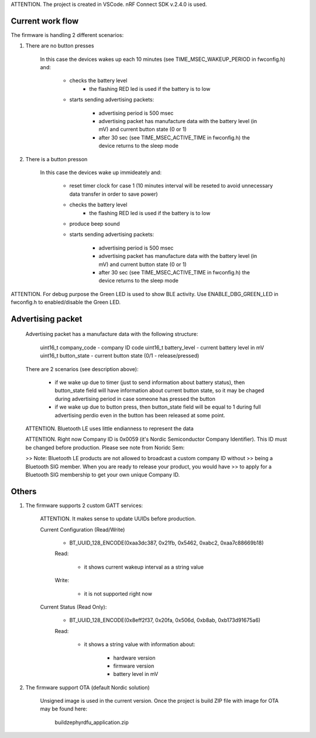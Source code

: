 ATTENTION. The project is created in VSCode. nRF Connect SDK v.2.4.0 is used.

-------------------------------
Current work flow
-------------------------------

The firmware is handling 2 different scenarios:

1. There are no button presses

    In this case the devices wakes up each 10 minutes (see TIME_MSEC_WAKEUP_PERIOD in fwconfig.h) and:

        - checks the battery level
            - the flashing RED led is used if the battery is to low

        - starts sending advertising packets:

            - advertising period is 500 msec 
            
            - advertising packet has manufacture data with the battery level (in mV) and current button state (0 or 1)
            
            - after 30 sec (see TIME_MSEC_ACTIVE_TIME in fwconfig.h) the device returns to the sleep mode


2. There is a button presson

    In this case the devices wake up immideately and:

        - reset timer clock for case 1 (10 minutes interval will be reseted to avoid unnecessary data transfer 
          in order to save power)

        - checks the battery level
            - the flashing RED led is used if the battery is to low

        - produce beep sound

        - starts sending advertising packets:

            - advertising period is 500 msec 
            
            - advertising packet has manufacture data with the battery level (in mV) and current button state (0 or 1)
            
            - after 30 sec (see TIME_MSEC_ACTIVE_TIME in fwconfig.h) the device returns to the sleep mode


ATTENTION. For debug purpose the Green LED is used to show BLE activity. Use ENABLE_DBG_GREEN_LED in fwconfig.h to
enabled/disable the Green LED.


-------------------------------
Advertising packet
-------------------------------

    Advertising packet has a manufacture data with the following structure:

        uint16_t company_code   - company ID code
        uint16_t battery_level  - current battery level in mV
        uint16_t button_state   - current button state (0/1 - release/pressed)

    There are 2 scenarios (see description above):

        - if we wake up due to timer (just to send information about battery status), 
          then button_state field will have information about current button state, so
          it may be chaged during advertising period in case someone has pressed the button

        - if we wake up due to button press, then button_state field will be equal to 1 during
          full advertising perdio even in the button has been released at some point.

    ATTENTION. Bluetooth LE uses little endianness to represent the data

    ATTENTION. Right now Company ID is 0x0059 (it's Nordic Semiconductor Company Identifier). 
    This ID must be changed before production. Please see note from Noridc Sem:
    
    >> Note: Bluetooth LE products are not allowed to broadcast a custom company ID without 
    >> being a Bluetooth SIG member. When you are ready to release your product, you would have 
    >> to apply for a Bluetooth SIG membership to get your own unique Company ID.

-------------------------------
Others
-------------------------------

1. The firmware supports 2 custom GATT services:

    ATTENTION. It makes sense to update UUIDs before production.

    Current Configuration (Read/Write)

        - BT_UUID_128_ENCODE(0xaa3dc387, 0x21fb, 0x5462, 0xabc2, 0xaa7c88669b18)

        Read:
            
            - it shows current wakeup interval as a string value

        Write:

            - it is not supported right now

    Current Status (Read Only):
    
        - BT_UUID_128_ENCODE(0x8eff2f37, 0x20fa, 0x506d, 0xb8ab, 0xb173d91675a6)

        Read:

            - it shows a string value with information about:

                - hardware version
                - firmware version
                - battery level in mV

2. The firmware support OTA (default Nordic solution)

    Unsigned image is used in the current version.
    Once the project is build ZIP file with image for OTA may be found here:

        build\zephyr\dfu_application.zip
